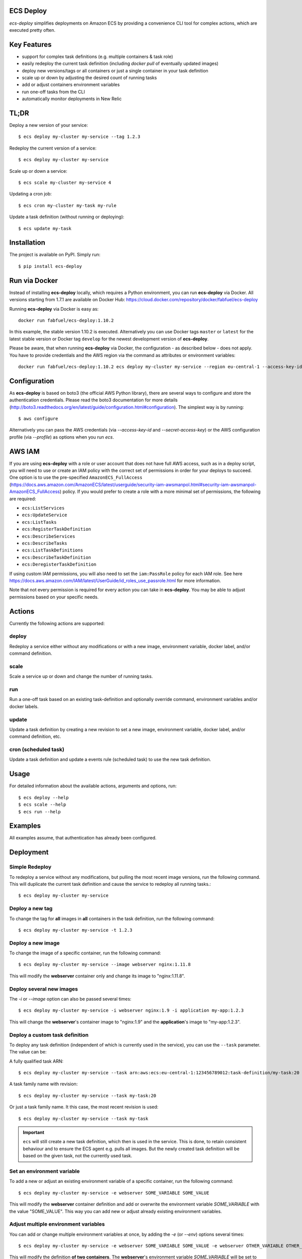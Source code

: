 ECS Deploy
----------

.. image:: https://badge.fury.io/py/ecs-deploy.svg
    :target: https://badge.fury.io/py/ecs-deploy

.. image:: https://github.com/fabfuel/ecs-deploy/actions/workflows/build.yml/badge.svg
    :target: https://github.com/fabfuel/ecs-deploy/actions/workflows/build.yml

`ecs-deploy` simplifies deployments on Amazon ECS by providing a convenience CLI tool for complex actions, which are executed pretty often.

Key Features
------------
- support for complex task definitions (e.g. multiple containers & task role)
- easily redeploy the current task definition (including `docker pull` of eventually updated images)
- deploy new versions/tags or all containers or just a single container in your task definition
- scale up or down by adjusting the desired count of running tasks
- add or adjust containers environment variables
- run one-off tasks from the CLI
- automatically monitor deployments in New Relic

TL;DR
-----
Deploy a new version of your service::

    $ ecs deploy my-cluster my-service --tag 1.2.3

Redeploy the current version of a service::

    $ ecs deploy my-cluster my-service

Scale up or down a service::

    $ ecs scale my-cluster my-service 4

Updating a cron job::

    $ ecs cron my-cluster my-task my-rule

Update a task definition (without running or deploying)::

    $ ecs update my-task


Installation
------------

The project is available on PyPI. Simply run::

    $ pip install ecs-deploy


Run via Docker
--------------
Instead of installing **ecs-deploy** locally, which requires a Python environment, you can run **ecs-deploy** via Docker. All versions starting from 1.7.1 are available on Docker Hub: https://cloud.docker.com/repository/docker/fabfuel/ecs-deploy

Running **ecs-deploy** via Docker is easy as::

    docker run fabfuel/ecs-deploy:1.10.2
    
In this example, the stable version 1.10.2 is executed. Alternatively you can use Docker tags ``master`` or ``latest`` for the latest stable version or Docker tag ``develop`` for the newest development version of **ecs-deploy**.

Please be aware, that when running **ecs-deploy** via Docker, the configuration - as described below - does not apply. You have to provide credentials and the AWS region via the command as attributes or environment variables::

    docker run fabfuel/ecs-deploy:1.10.2 ecs deploy my-cluster my-service --region eu-central-1 --access-key-id ABC --secret-access-key ABC


Configuration
-------------
As **ecs-deploy** is based on boto3 (the official AWS Python library), there are several ways to configure and store the
authentication credentials. Please read the boto3 documentation for more details
(http://boto3.readthedocs.org/en/latest/guide/configuration.html#configuration). The simplest way is by running::

    $ aws configure

Alternatively you can pass the AWS credentials (via `--access-key-id` and `--secret-access-key`) or the AWS
configuration profile (via `--profile`) as options when you run `ecs`.

AWS IAM
-------

If you are using **ecs-deploy** with a role or user account that does not have full AWS access, such as in a deploy script, you will
need to use or create an IAM policy with the correct set of permissions in order for your deploys to succeed. One option is to use the 
pre-specified ``AmazonECS_FullAccess`` (https://docs.aws.amazon.com/AmazonECS/latest/userguide/security-iam-awsmanpol.html#security-iam-awsmanpol-AmazonECS_FullAccess) policy. If you would prefer to create a role with a more minimal set of permissions,
the following are required:

* ``ecs:ListServices``
* ``ecs:UpdateService``
* ``ecs:ListTasks``
* ``ecs:RegisterTaskDefinition``
* ``ecs:DescribeServices``
* ``ecs:DescribeTasks``
* ``ecs:ListTaskDefinitions``
* ``ecs:DescribeTaskDefinition``
* ``ecs:DeregisterTaskDefinition``
 
If using custom IAM permissions, you will also need to set the ``iam:PassRole`` policy for each IAM role. See here https://docs.aws.amazon.com/IAM/latest/UserGuide/id_roles_use_passrole.html for more information.

Note that not every permission is required for every action you can take in **ecs-deploy**. You may be able to adjust permissions based on your specific needs.

Actions
-------
Currently the following actions are supported:

deploy
======
Redeploy a service either without any modifications or with a new image, environment variable, docker label, and/or command definition.

scale
=====
Scale a service up or down and change the number of running tasks.

run
===
Run a one-off task based on an existing task-definition and optionally override command, environment variables and/or docker labels.

update
======
Update a task definition by creating a new revision to set a new image,
environment variable, docker label, and/or command definition, etc.

cron (scheduled task)
=====================
Update a task definition and update a events rule (scheduled task) to use the
new task definition.


Usage
-----

For detailed information about the available actions, arguments and options, run::

    $ ecs deploy --help
    $ ecs scale --help
    $ ecs run --help

Examples
--------
All examples assume, that authentication has already been configured.

Deployment
----------

Simple Redeploy
===============
To redeploy a service without any modifications, but pulling the most recent image versions, run the following command.
This will duplicate the current task definition and cause the service to redeploy all running tasks.::

    $ ecs deploy my-cluster my-service


Deploy a new tag
================
To change the tag for **all** images in **all** containers in the task definition, run the following command::

    $ ecs deploy my-cluster my-service -t 1.2.3


Deploy a new image
==================
To change the image of a specific container, run the following command::

    $ ecs deploy my-cluster my-service --image webserver nginx:1.11.8

This will modify the **webserver** container only and change its image to "nginx:1.11.8".


Deploy several new images
=========================
The `-i` or `--image` option can also be passed several times::

    $ ecs deploy my-cluster my-service -i webserver nginx:1.9 -i application my-app:1.2.3

This will change the **webserver**'s container image to "nginx:1.9" and the **application**'s image to "my-app:1.2.3".

Deploy a custom task definition
===============================
To deploy any task definition (independent of which is currently used in the service), you can use the ``--task`` parameter. The value can be:

A fully qualified task ARN::

    $ ecs deploy my-cluster my-service --task arn:aws:ecs:eu-central-1:123456789012:task-definition/my-task:20

A task family name with revision::

    $ ecs deploy my-cluster my-service --task my-task:20

Or just a task family name. It this case, the most recent revision is used::

    $ ecs deploy my-cluster my-service --task my-task

.. important::
   ``ecs`` will still create a new task definition, which then is used in the service.
   This is done, to retain consistent behaviour and to ensure the ECS agent e.g. pulls all images.
   But the newly created task definition will be based on the given task, not the currently used task.


Set an environment variable
===========================
To add a new or adjust an existing environment variable of a specific container, run the following command::

    $ ecs deploy my-cluster my-service -e webserver SOME_VARIABLE SOME_VALUE

This will modify the **webserver** container definition and add or overwrite the environment variable `SOME_VARIABLE` with the value "SOME_VALUE". This way you can add new or adjust already existing environment variables.


Adjust multiple environment variables
=====================================
You can add or change multiple environment variables at once, by adding the `-e` (or `--env`) options several times::

    $ ecs deploy my-cluster my-service -e webserver SOME_VARIABLE SOME_VALUE -e webserver OTHER_VARIABLE OTHER_VALUE -e app APP_VARIABLE APP_VALUE

This will modify the definition **of two containers**.
The **webserver**'s environment variable `SOME_VARIABLE` will be set to "SOME_VALUE" and the variable `OTHER_VARIABLE` to "OTHER_VALUE".
The **app**'s environment variable `APP_VARIABLE` will be set to "APP_VALUE".


Set environment variables exclusively, remove all other pre-existing environment variables
==========================================================================================
To reset all existing environment variables of a task definition, use the flag ``--exclusive-env`` ::

    $ ecs deploy my-cluster my-service -e webserver SOME_VARIABLE SOME_VALUE --exclusive-env

This will remove **all other** existing environment variables of **all containers** of the task definition, except for the variable `SOME_VARIABLE` with the value "SOME_VALUE" in the webserver container.


Set a secret environment variable from the AWS Parameter Store
==============================================================

.. important::
    This option was introduced by AWS in ECS Agent v1.22.0. Make sure your ECS agent version is >= 1.22.0 or else your task will not deploy.

To add a new or adjust an existing secret of a specific container, run the following command::

    $ ecs deploy my-cluster my-service -s webserver SOME_SECRET KEY_OF_SECRET_IN_PARAMETER_STORE

You can also specify the full arn of the parameter::

    $ ecs deploy my-cluster my-service -s webserver SOME_SECRET arn:aws:ssm:<aws region>:<aws account id>:parameter/KEY_OF_SECRET_IN_PARAMETER_STORE

This will modify the **webserver** container definition and add or overwrite the environment variable `SOME_SECRET` with the value of the `KEY_OF_SECRET_IN_PARAMETER_STORE` in the AWS Parameter Store of the AWS Systems Manager.


Set secrets exclusively, remove all other pre-existing secret environment variables
===================================================================================
To reset all existing secrets (secret environment variables) of a task definition, use the flag ``--exclusive-secrets`` ::

    $ ecs deploy my-cluster my-service -s webserver NEW_SECRET KEY_OF_SECRET_IN_PARAMETER_STORE --exclusive-secret

This will remove **all other** existing secret environment variables of **all containers** of the task definition, except for the new secret variable `NEW_SECRET` with the value coming from the AWS Parameter Store with the name "KEY_OF_SECRET_IN_PARAMETER_STORE" in the webserver container.


Set environment via .env files
==============================
Instead of setting environment variables separately, you can pass a .env file per container to set the whole environment at once. You can either point to a local file or a file stored on S3, via::

    $ ecs deploy my-cluster my-service --env-file my-app env/my-app.env

    $ ecs deploy my-cluster my-service --s3-env-file my-app arn:aws:s3:::my-ecs-environment/my-app.env

Set secrets via .env files
==============================
Instead of setting secrets separately, you can pass a .env file per container to set all secrets at once.

This will expect an env file format, but any values will be set as the `valueFrom` parameter in the secrets config.
This value can be either the path or the full ARN of a secret in the AWS Parameter Store. For example, with a secrets.env
file like the following:

```
SOME_SECRET=arn:aws:ssm:<aws region>:<aws account id>:parameter/KEY_OF_SECRET_IN_PARAMETER_STORE
```

$ ecs deploy my-cluster my-service --secret-env-file webserver env/secrets.env

This will modify the **webserver** container definition and add or overwrite the environment variable `SOME_SECRET` with the value of the `KEY_OF_SECRET_IN_PARAMETER_STORE` in the AWS Parameter Store of the AWS Systems Manager.


Set a docker label
===================
To add a new or adjust an existing docker labels of a specific container, run the following command::

    $ ecs deploy my-cluster my-service -d webserver somelabel somevalue

This will modify the **webserver** container definition and add or overwrite the docker label "somelabel" with the value "somevalue". This way you can add new or adjust already existing docker labels.


Adjust multiple docker labels
=============================
You can add or change multiple docker labels at once, by adding the `-d` (or `--docker-label`) options several times::

    $ ecs deploy my-cluster my-service -d webserver somelabel somevalue -d webserver otherlabel othervalue -d app applabel appvalue

This will modify the definition **of two containers**.
The **webserver**'s docker label "somelabel" will be set to "somevalue" and the label "otherlabel" to "othervalue".
The **app**'s docker label "applabel" will be set to "appvalue".


Set docker labels exclusively, remove all other pre-existing docker labels
==========================================================================
To reset all existing docker labels of a task definition, use the flag ``--exclusive-docker-labels`` ::

    $ ecs deploy my-cluster my-service -d webserver somelabel somevalue --exclusive-docker-labels

This will remove **all other** existing docker labels of **all containers** of the task definition, except for the label "somelabel" with the value "somevalue" in the webserver container.


Modify a command
================
To change the command of a specific container, run the following command::

    $ ecs deploy my-cluster my-service --command webserver "nginx"

This will modify the **webserver** container and change its command to "nginx". If you have 
a command that requires arguments as well, then you can simply specify it like this as you would normally do:

    $ ecs deploy my-cluster my-service --command webserver "ngnix -c /etc/ngnix/ngnix.conf"

This works fine as long as any of the arguments do not contain any spaces. In case arguments to the
command itself contain spaces, then you can use the JSON format:

$ ecs deploy my-cluster my-service --command webserver '["sh", "-c", "while true; do echo Time files like an arrow $(date); sleep 1; done;"]'

More about this can be looked up in documentation.
https://docs.aws.amazon.com/AmazonECS/latest/developerguide/task_definition_parameters.html#container_definitions




Set a task role
===============
To change or set the role, the service's task should run as, use the following command::

    $ ecs deploy my-cluster my-service -r arn:aws:iam::123456789012:role/MySpecialEcsTaskRole

This will set the task role to "MySpecialEcsTaskRole".


Set CPU and memory reservation
==============================
- Set the `cpu` value for a task: :code:`--task-cpu 0`.
- Set the `cpu` value for a task container: :code:`--cpu <container_name> 0`.
- Set the `memory` value (`hard limit`) for a task: :code:`--task-memory 256`.
- Set the `memory` value (`hard limit`) for a task container: :code:`--memory <container_name> 256`.
- Set the `memoryreservation` value (`soft limit`) for a task definition: :code:`--memoryreservation <container_name> 256`.

Set privileged or essential flags
=================================
- Set the `privileged` value for a task definition: :code:`--privileged <container_name> True|False`.
- Set the `essential` value for a task definition: :code:`--essential <container_name> True|False`.

Set logging configuration
=========================
Set the `logConfiguration` values for a task definition::

    --log <container_name> awslogs awslogs-group <log_group_name>
    --log <container_name> awslogs awslogs-region <region>
    --log <container_name> awslogs awslogs-stream-prefix <stream_prefix>


Set port mapping
================
- Set the `port mappings` values for a task definition: :code:`--port <container_name> <container_port> <host_port>`.

  - Supports :code:`--exclusive-ports`.
  - The `protocol` is fixed to `tcp`.

Set volumes & mount points
==========================
- Set the `volumes` values for a task definition :code:`--volume <volume_name> /host/path`.

  - :code:`<volume_name>` can then be used with  :code:`--mount`.
- Set the `mount points` values for a task definition: :code:`--mount <container_name> <volume_name> /container/path`.

  - Supports :code:`--exclusive-mounts`.

  - :code:`<volume_name>` is the one set by :code:`--volume`.
- Set the `ulimits` values for a task definition: :code:`--ulimit <container_name> memlock 67108864 67108864`.

  - Supports :code:`--exclusive-ulimits`.
- Set the `systemControls` values for a task definition: :code:`--system-control <container_name> net.core.somaxconn 511`.

  - Supports :code:`--exclusive-system-controls`.
- Set the `healthCheck` values for a task definition: :code:`--health-check <container_name> <command> <interval> <timeout> <retries> <start_period>`.


Set Health Checks
=================
  - Example :code:`--health-check webserver "curl -f http://localhost/alive/" 30 5 3 0`


Placeholder Container
=====================
- Add placeholder containers: :code:`--add-container <container_name>`.
- To comply with the minimum requirements for a task definition, a placeholder container is set like this:
    + The container name is :code:`<container_name>`.
    + The container image is :code:`PLACEHOLDER`.
    + The container soft limit is :code:`128`.
- The idea is to set sensible values with the deployment.

It is possible to add and define a new container with the same deployment::

      --add-container redis --image redis redis:6 --port redis 6379 6379

Remove containers
=================
- Containers can be removed: :code:`--remove-container <container_name>`.

  - Leaves the original containers, if all containers would be removed.


All but the container flags can be used with `ecs deploy` and `ecs cron`.
The container flags are used with `ecs deploy` only.


Ignore capacity issues
======================
If your cluster is undersized or the service's deployment options are not optimally set, the cluster
might be incapable to run blue-green-deployments. In this case, you might see errors like these:

    ERROR: (service my-service) was unable to place a task because no container instance met all of
    its requirements. The closest matching (container-instance 123456-1234-1234-1234-1234567890) is
    already using a port required by your task. For more information, see the Troubleshooting
    section of the Amazon ECS Developer Guide.

There might also be warnings about insufficient memory or CPU.

To ignore these warnings, you can run the deployment with the flag ``--ignore-warnings``::

    $ ecs deploy my-cluster my-service --ignore-warnings

In that case, the warning is printed, but the script continues and waits for a successful
deployment until it times out.

Deployment timeout
==================
The deploy and scale actions allow defining a timeout (in seconds) via the ``--timeout`` parameter.
This instructs ecs-deploy to wait for ECS to finish the deployment for the given number of seconds.

To run a deployment without waiting for the successful or failed result at all, set ``--timeout`` to the value of ``-1``.


Multi-Account Setup
===================
If you manage different environments of your system in multiple differnt AWS accounts, you can now easily assume a
deployment role in the target account in which your ECS cluster is running. You only need to provide ``--account``
with the AWS account id and ``--assume-role`` with the name of the role you want to assume in the target account.
ecs-deploy automatically assumes this role and deploys inside your target account:

Example::

    $ ecs deploy my-cluster my-service --account 1234567890 --assume-role ecsDeployRole




Scaling
-------

Scale a service
===============
To change the number of running tasks and scale a service up and down, run this command::

    $ ecs scale my-cluster my-service 4


Running a Task
--------------

Run a one-off task
==================
To run a one-off task, based on an existing task-definition, run this command::

    $ ecs run my-cluster my-task

You can define just the task family (e.g. ``my-task``) or you can run a specific revision of the task-definition (e.g.
``my-task:123``). And optionally you can add or adjust environment variables like this::

    $ ecs run my-cluster my-task:123 -e my-container MY_VARIABLE "my value"


Run a task with a custom command
================================

You can override the command definition via option ``-c`` or ``--command`` followed by the container name and the
command in a natural syntax, e.g. no conversion to comma-separation required::

    $ ecs run my-cluster my-task -c my-container "python some-script.py param1 param2"

The JSON syntax explained above regarding modifying a command is also applicable here.


Run a task in a Fargate Cluster
===============================

If you want to run a one-off task in a Fargate cluster, additional configuration is required, to instruct AWS e.g. which
subnets or security groups to use. The required parameters for this are:

- launchtype
- securitygroup
- subnet
- public-ip

Example::

    $ ecs run my-fargate-cluster my-task --launchtype=FARGATE --securitygroup sg-01234567890123456 --subnet subnet-01234567890123456 --public-ip

You can pass multiple ``subnet`` as well as multiple ``securitygroup`` values. the ``public-ip`` flag determines, if the task receives a public IP address or not.
Please see ``ecs run --help`` for more details.


Monitoring
----------
With ECS deploy you can track your deployments automatically. Currently only New Relic is supported:

New Relic
=========
To record a deployment in New Relic, you can provide the the API Key (**Attention**: this is a specific REST API Key, not the license key) and the application id in two ways:

Via cli options::

    $ ecs deploy my-cluster my-service --newrelic-apikey ABCDEFGHIJKLMN --newrelic-appid 1234567890

Or implicitly via environment variables ``NEW_RELIC_API_KEY`` and ``NEW_RELIC_APP_ID`` ::

    $ export NEW_RELIC_API_KEY=ABCDEFGHIJKLMN
    $ export NEW_RELIC_APP_ID=1234567890
    $ ecs deploy my-cluster my-service

Optionally you can provide additional information for the deployment:

- ``--comment "New feature X"`` - comment to the deployment
- ``--user john.doe`` - the name of the user who deployed with
- ``--newrelic-revision 1.0.0`` - explicitly set the revision to use for the deployment

Note: If neither ``--tag`` nor ``--newrelic-revision`` are provided, the deployment will not be recorded.


Troubleshooting
---------------
If the service configuration in ECS is not optimally set, you might be seeing
timeout or other errors during the deployment.

Timeout
=======
The timeout error means, that AWS ECS takes longer for the full deployment cycle then ecs-deploy is told to wait. The deployment itself still might finish successfully, if there are no other problems with the deployed containers.

You can increase the time (in seconds) to wait for finishing the deployment via the ``--timeout`` parameter. This time includes the full cycle of stopping all old containers and (re)starting all new containers. Different stacks require different timeout values, the default is 300 seconds.

The overall deployment time depends on different things:

- the type of the application. For example node.js containers tend to take a long time to get stopped. But nginx containers tend to stop immediately, etc.
- are old and new containers able to run in parallel (e.g. using dynamic ports)?
- the deployment options and strategy (Maximum percent > 100)?
- the desired count of running tasks, compared to
- the number of ECS instances in the cluster


Alternative Implementation
--------------------------
There are some other libraries/tools available on GitHub, which also handle the deployment of containers in AWS ECS. If you prefer another language over Python, have a look at these projects:

Shell
  ecs-deploy - https://github.com/silinternational/ecs-deploy

Ruby
  broadside - https://github.com/lumoslabs/broadside
